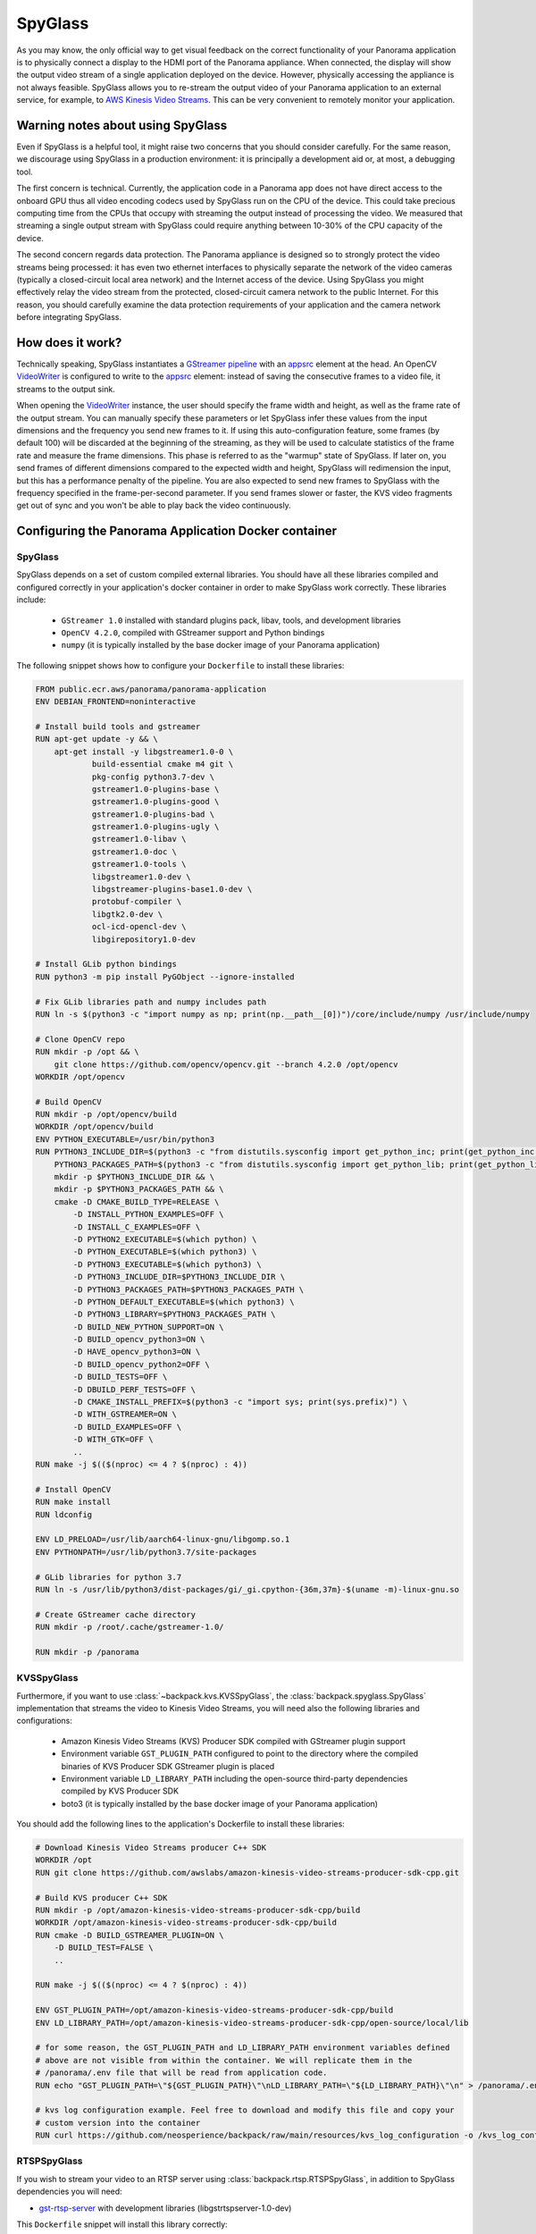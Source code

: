 .. _spyglass-readme:

SpyGlass
--------

As you may know, the only official way to get visual feedback on the correct functionality of your
Panorama application is to physically connect a display to the HDMI port of the Panorama appliance.
When connected, the display will show the output video stream of a single application deployed on
the device. However, physically accessing the appliance is not always feasible. SpyGlass allows you
to re-stream the output video of your Panorama application to an external service, for example, to
`AWS Kinesis Video Streams`_. This can be very convenient to remotely monitor your application.

.. _`AWS Kinesis Video Streams`: 
   https://docs.aws.amazon.com/kinesisvideostreams/latest/dg/what-is-kinesis-video.html

Warning notes about using SpyGlass
^^^^^^^^^^^^^^^^^^^^^^^^^^^^^^^^^^

Even if SpyGlass is a helpful tool, it might raise two concerns that you should consider
carefully. For the same reason, we discourage using SpyGlass in a production environment: it is
principally a development aid or, at most, a debugging tool. 

The first concern is technical. Currently, the application code in a Panorama app does not
have direct access to the onboard GPU thus all video encoding codecs used by SpyGlass run on the
CPU of the device. This could take precious computing time from the CPUs that occupy with streaming
the output instead of processing the video. We measured that streaming a single output stream with
SpyGlass could require anything between 10-30% of the CPU capacity of the device. 

The second concern regards data protection. The Panorama appliance is designed so to strongly
protect the video streams being processed: it has even two ethernet interfaces to physically
separate the network of the video cameras (typically a closed-circuit local area network) and the
Internet access of the device. Using SpyGlass you might effectively relay the video stream from the
protected, closed-circuit camera network to the public Internet. For this reason, you should
carefully examine the data protection requirements of your application and the camera network 
before integrating SpyGlass.

How does it work?
^^^^^^^^^^^^^^^^^

Technically speaking, SpyGlass instantiates a `GStreamer pipeline`_ with an `appsrc`_ element at the
head. An OpenCV  `VideoWriter`_ is configured to write to the `appsrc`_ element: instead of saving
the consecutive frames to a video file, it streams to the output sink. 

When opening the `VideoWriter`_ instance, the user should specify the frame width and height, as
well as the frame rate of the output stream. You can manually specify these parameters or let
SpyGlass infer these values from the input dimensions and the frequency you send new frames to it.
If using this auto-configuration feature, some frames (by default 100) will be discarded at the
beginning of the streaming, as they will be used to calculate statistics of the frame rate and
measure the frame dimensions. This phase is referred to as the "warmup" state of SpyGlass. If later
on, you send frames of different dimensions compared to the expected width and height, SpyGlass will
redimension the input, but this has a performance penalty of the pipeline. You are also expected to
send new frames to SpyGlass with the frequency specified in the frame-per-second parameter. If you
send frames slower or faster, the KVS video fragments get out of sync and you won't be able to play
back the video continuously.

.. _`GStreamer pipeline`: 
   https://gstreamer.freedesktop.org/documentation/application-development/introduction/basics.html
.. _`appsrc`: https://gstreamer.freedesktop.org/documentation/app/appsrc.html
.. _`VideoWriter`: https://docs.opencv.org/4.5.5/dd/d43/tutorial_py_video_display.html

Configuring the Panorama Application Docker container
^^^^^^^^^^^^^^^^^^^^^^^^^^^^^^^^^^^^^^^^^^^^^^^^^^^^^

SpyGlass
~~~~~~~~

SpyGlass depends on a set of custom compiled external libraries. You should have all these libraries
compiled and configured correctly in your application's docker container in order to make SpyGlass
work correctly. These libraries include:

 - ``GStreamer 1.0`` installed with standard plugins pack, libav, tools, and development libraries
 - ``OpenCV 4.2.0``, compiled with GStreamer support and Python bindings
 - ``numpy`` (it is typically installed by the base docker image of your Panorama application)

The following snippet shows how to configure your ``Dockerfile`` to install these libraries:

.. code-block:: docker

  FROM public.ecr.aws/panorama/panorama-application
  ENV DEBIAN_FRONTEND=noninteractive

  # Install build tools and gstreamer
  RUN apt-get update -y && \
      apt-get install -y libgstreamer1.0-0 \
              build-essential cmake m4 git \
              pkg-config python3.7-dev \
              gstreamer1.0-plugins-base \
              gstreamer1.0-plugins-good \
              gstreamer1.0-plugins-bad \
              gstreamer1.0-plugins-ugly \
              gstreamer1.0-libav \
              gstreamer1.0-doc \
              gstreamer1.0-tools \
              libgstreamer1.0-dev \
              libgstreamer-plugins-base1.0-dev \
              protobuf-compiler \
              libgtk2.0-dev \
              ocl-icd-opencl-dev \
              libgirepository1.0-dev

  # Install GLib python bindings
  RUN python3 -m pip install PyGObject --ignore-installed

  # Fix GLib libraries path and numpy includes path
  RUN ln -s $(python3 -c "import numpy as np; print(np.__path__[0])")/core/include/numpy /usr/include/numpy

  # Clone OpenCV repo
  RUN mkdir -p /opt && \
      git clone https://github.com/opencv/opencv.git --branch 4.2.0 /opt/opencv
  WORKDIR /opt/opencv

  # Build OpenCV
  RUN mkdir -p /opt/opencv/build
  WORKDIR /opt/opencv/build
  ENV PYTHON_EXECUTABLE=/usr/bin/python3
  RUN PYTHON3_INCLUDE_DIR=$(python3 -c "from distutils.sysconfig import get_python_inc; print(get_python_inc())") && \
      PYTHON3_PACKAGES_PATH=$(python3 -c "from distutils.sysconfig import get_python_lib; print(get_python_lib())") && \
      mkdir -p $PYTHON3_INCLUDE_DIR && \
      mkdir -p $PYTHON3_PACKAGES_PATH && \
      cmake -D CMAKE_BUILD_TYPE=RELEASE \
          -D INSTALL_PYTHON_EXAMPLES=OFF \
          -D INSTALL_C_EXAMPLES=OFF \
          -D PYTHON2_EXECUTABLE=$(which python) \
          -D PYTHON_EXECUTABLE=$(which python3) \
          -D PYTHON3_EXECUTABLE=$(which python3) \
          -D PYTHON3_INCLUDE_DIR=$PYTHON3_INCLUDE_DIR \
          -D PYTHON3_PACKAGES_PATH=$PYTHON3_PACKAGES_PATH \
          -D PYTHON_DEFAULT_EXECUTABLE=$(which python3) \
          -D PYTHON3_LIBRARY=$PYTHON3_PACKAGES_PATH \
          -D BUILD_NEW_PYTHON_SUPPORT=ON \
          -D BUILD_opencv_python3=ON \
          -D HAVE_opencv_python3=ON \
          -D BUILD_opencv_python2=OFF \
          -D BUILD_TESTS=OFF \
          -D DBUILD_PERF_TESTS=OFF \
          -D CMAKE_INSTALL_PREFIX=$(python3 -c "import sys; print(sys.prefix)") \
          -D WITH_GSTREAMER=ON \
          -D BUILD_EXAMPLES=OFF \
          -D WITH_GTK=OFF \
          ..
  RUN make -j $(($(nproc) <= 4 ? $(nproc) : 4))

  # Install OpenCV
  RUN make install
  RUN ldconfig

  ENV LD_PRELOAD=/usr/lib/aarch64-linux-gnu/libgomp.so.1
  ENV PYTHONPATH=/usr/lib/python3.7/site-packages

  # GLib libraries for python 3.7
  RUN ln -s /usr/lib/python3/dist-packages/gi/_gi.cpython-{36m,37m}-$(uname -m)-linux-gnu.so

  # Create GStreamer cache directory
  RUN mkdir -p /root/.cache/gstreamer-1.0/

  RUN mkdir -p /panorama

KVSSpyGlass
~~~~~~~~~~~

Furthermore, if you want to use :class:`~backpack.kvs.KVSSpyGlass`, the
:class:`backpack.spyglass.SpyGlass` implementation that streams the video to Kinesis Video Streams,
you will need also the following libraries and configurations:

 - Amazon Kinesis Video Streams (KVS) Producer SDK compiled with GStreamer plugin support
 - Environment variable ``GST_PLUGIN_PATH`` configured to point to the directory where the compiled
   binaries of KVS Producer SDK GStreamer plugin is placed
 - Environment variable ``LD_LIBRARY_PATH`` including the open-source third-party dependencies
   compiled by KVS Producer SDK
 - boto3 (it is typically installed by the base docker image of your Panorama application)

You should add the following lines to the application's Dockerfile to install these libraries:

.. code-block:: docker

  # Download Kinesis Video Streams producer C++ SDK
  WORKDIR /opt
  RUN git clone https://github.com/awslabs/amazon-kinesis-video-streams-producer-sdk-cpp.git

  # Build KVS producer C++ SDK
  RUN mkdir -p /opt/amazon-kinesis-video-streams-producer-sdk-cpp/build
  WORKDIR /opt/amazon-kinesis-video-streams-producer-sdk-cpp/build
  RUN cmake -D BUILD_GSTREAMER_PLUGIN=ON \
      -D BUILD_TEST=FALSE \
      ..

  RUN make -j $(($(nproc) <= 4 ? $(nproc) : 4))

  ENV GST_PLUGIN_PATH=/opt/amazon-kinesis-video-streams-producer-sdk-cpp/build
  ENV LD_LIBRARY_PATH=/opt/amazon-kinesis-video-streams-producer-sdk-cpp/open-source/local/lib

  # for some reason, the GST_PLUGIN_PATH and LD_LIBRARY_PATH environment variables defined
  # above are not visible from within the container. We will replicate them in the
  # /panorama/.env file that will be read from application code.
  RUN echo "GST_PLUGIN_PATH=\"${GST_PLUGIN_PATH}\"\nLD_LIBRARY_PATH=\"${LD_LIBRARY_PATH}\"\n" > /panorama/.env

  # kvs log configuration example. Feel free to download and modify this file and copy your
  # custom version into the container
  RUN curl https://github.com/neosperience/backpack/raw/main/resources/kvs_log_configuration -o /kvs_log_configuration

RTSPSpyGlass
~~~~~~~~~~~~

If you wish to stream your video to an RTSP server using :class:`backpack.rtsp.RTSPSpyGlass`, in
addition to SpyGlass dependencies you will need:

- `gst-rtsp-server`_ with development libraries (libgstrtspserver-1.0-dev)

.. _`gst-rtsp-server`: https://github.com/GStreamer/gst-rtsp-server

This ``Dockerfile`` snippet will install this library correctly:

.. code-block:: docker

  # Install gst-rtsp-server
  RUN apt-get install -y libgstrtspserver-1.0-dev

We provide a sample Dockerfile in the examples folder that shows you how to install correctly these
libraries in your Docker container. In most cases, it should be enough to copy the relevant sections
from the sample to your application's Dockerfile. The first time you compile the docker container,
it might take up to one hour to correctly compile all libraries.

Usage
^^^^^

KVSSpyGlass
~~~~~~~~~~~

Compared to the :class:`~backpack.spyglass.SpyGlass` base class, :class:`~backpack.kvs.KVSSpyGlass`
adds an additional element to the pipeline: the `Amazon Kinesis Video Streams Producer Library`_,
wrapped in a GStreamer sink element. KVS Producer needs AWS credentials to function correctly: it
does not use automatically the credentials associated with the Panorama Application Role. You have
different options to provide credentials using :class:`~backpack.kvs.KVSCredentialsHandler`
subclasses, provided in the :mod:`~backpack.kvs` module. For testing purposes, you can `create an
IAM user`_ in your AWS account and `attach an IAM policy`_ to it that has the privileges only to the
following operations to write media to KVS: 
 
 - ``kinesisvideo:DescribeStream``
 - ``kinesisvideo:GetStreamingEndpoint``
 - ``kinesisvideo:PutMedia``

You should configure this user to have programmatic access to AWS resources, and get the AWS Access
Key and Secret Key pair of the user. These are so-called static credentials that do not expire. You
can create a :class:`~backpack.kvs.KVSInlineCredentialsHandler` or
:class:`~backpack.kvs.KVSEnvironmentCredentialsHandler` instance to pass these credentials to KVS
Producer Plugin directly in the GStreamer pipeline definition, or as environment variables. However
as these credentials do not expire, it is not recommended to use this setting in a production
environment. Even in a development and testing environment, you should take the appropriate security
measures to protect these credentials: never hard code them in the source code. Instead, use AWS
Secret Manager or a similar service to provision these parameters.

:class:`~backpack.kvs.KVSSpyGlass` can use also the Panorama Application Role to pass the
application's credentials to KVS Producer. These credentials are temporary, meaning that they expire
within a couple of hours, and they should be renewed. The Producer library expects temporary
credentials in a text file. :class:`~backpack.kvs.KVSFileCredentialsHandler` takes manages the
renewal of the credentials and periodically updates the text file with the new credentials. You
should always test your Panorama application - KVS integration that it still works when the
credentials are refreshed. This means letting run your application for several hours and
periodically checking if it still streams the video to KVS. You will also find diagnostic
information in the CloudWatch logs of your application when the credentials were renewed.

:class:`~backpack.kvs.KVSSpyGlass` needs also two correctly configured environment variables to make
GStreamer find the KVS Producer plugin. The name of these variables are ``GST_PLUGIN_PATH`` and
``LD_LIBRARY_PATH``. They point to the folder where the KVS Producer binary and its 3rd party
dependencies can be found. If you've used the example Dockerfile provided, the correct values of
these variables are written to a small configuration file at ``/panorama/.env``. You should pass the
path of this file to :class:`~backpack.kvs.KVSSpyGlass` or otherwise ensure that these variables
contain the correct value.

At instantiation time, you should pass at least the AWS region name where your stream is created,
the name of the stream, and a credentials handler instance. If you want to configure manually the
frame rate and the dimensions of the frames, you should also pass them here: if both are specified,
the warmup period will be skipped and your first frame will be sent directly to KVS. When you are
ready to send the frames, you should call the :meth:`~backpack.spyglass.SpyGlass.start_streaming`
method: this will open the GStreamer pipeline. After this method is called, you are expected to send
new frames to the stream calling the :meth:`~backpack.spyglass.SpyGlass.put` method periodically,
with the frequency of the frame rate specified, or inferred by :class:`~backpack.kvs.KVSSpyGlass`.
You can stop and restart streaming any number of times on the same
:class:`~backpack.kvs.KVSSpyGlass` instance.

.. _`Amazon Kinesis Video Streams Producer library`: 
   https://docs.aws.amazon.com/kinesisvideostreams/latest/dg/producer-sdk.html
.. _`create an IAM user`: https://docs.aws.amazon.com/IAM/latest/UserGuide/id_users_create.html
.. _`attach an IAM policy`: 
   https://docs.aws.amazon.com/IAM/latest/UserGuide/access_policies_manage-edit.html

Example usage:

.. code-block:: python

  import panoramasdk
  from backpack.kvs import KVSSpyGlass, KVSFileCredentialsHandler

  # You might want to read these values from Panorama application parameters
  stream_region = 'us-east-1'
  stream_name = 'panorama-video'

  # The example Dockerfile writes static configuration variables to this file
  # If you change the .env file path in the Dockerfile, you should change it also here
  DOTENV_PATH = '/panorama/.env'

  class Application(panoramasdk.node):

      def __init__(self):
          super().__init__()
          # ...
          credentials_handler = KVSFileCredentialsHandler()
          self.spyglass = KVSSpyGlass(
              stream_region=stream_region,
              stream_name=stream_name,
              credentials_handler=credentials_handler,
              dotenv_path=DOTENV_PATH
          )
          # This call opens the streaming pipeline:
          self.spyglass.start_streaming()

      # called from video processing loop:
      def process_streams(self):
          streams = self.inputs.video_in.get()

          for idx, stream in enumerate(streams):
              
              # Process the stream, for example with:
              # self.process_media(stream)

              # TODO: eventually multiplex streams to a single frame
              if idx == 0:
                  self.spyglass.put(stream.image)

If everything worked well, you can watch the restreamed video in the `Kinesis Video Streams page`_
of the AWS console.

.. _`Kinesis Video Streams page`: https://console.aws.amazon.com/kinesisvideo/home

For more information, refer to the :ref:`spyglass-api`, :ref:`kvs-api` and the :ref:`rtsp-api`
module API documentation.

RTSPSpyGlass
~~~~~~~~~~~~

TBD
